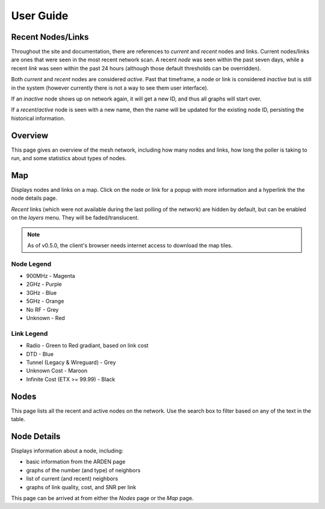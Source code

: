 User Guide
==========

Recent Nodes/Links
------------------

Throughout the site and documentation,
there are references to *current* and *recent* nodes and links.
Current nodes/links are ones that were seen in the most recent network scan.
A recent *node* was seen within the past seven days,
while a recent *link* was seen within the past 24 hours
(although those default thresholds can be overridden).

Both *current* and *recent* nodes are considered *active*.
Past that timeframe, a node or link is considered *inactive* but is still in the system
(however currently there is not a way to see them user interface).

If an *inactive* node shows up on network again,
it will get a new ID,
and thus all graphs will start over.

If a *recent*/*active* node is seen with a new name,
then the name will be updated for the existing node ID,
persisting the historical information.


Overview
--------

This page gives an overview of the mesh network,
including how many nodes and links,
how long the poller is taking to run,
and some statistics about types of nodes.


Map
---

Displays nodes and links on a map.
Click on the node or link for a popup with more information
and a hyperlink the the node details page.

*Recent* links
(which were not available during the last polling of the network)
are hidden by default,
but can be enabled on the *layers* menu.
They will be faded/translucent.

.. note::

   As of v0.5.0,
   the client's browser needs internet access to download the map tiles.

Node Legend
^^^^^^^^^^^

* 900MHz - Magenta
* 2GHz - Purple
* 3GHz - Blue
* 5GHz - Orange
* No RF - Grey
* Unknown - Red

Link Legend
^^^^^^^^^^^

* Radio - Green to Red gradiant, based on link cost
* DTD - Blue
* Tunnel (Legacy & Wireguard) - Grey
* Unknown Cost - Maroon
* Infinite Cost (ETX >= 99.99) - Black


Nodes
-----

This page lists all the recent and active nodes on the network.
Use the search box to filter based on any of the text in the table.


Node Details
------------

Displays information about a node, including:

* basic information from the ARDEN page
* graphs of the number (and type) of neighbors
* list of current (and recent) neighbors
* graphs of link quality, cost, and SNR per link

This page can be arrived at from either the *Nodes* page or the *Map* page.
